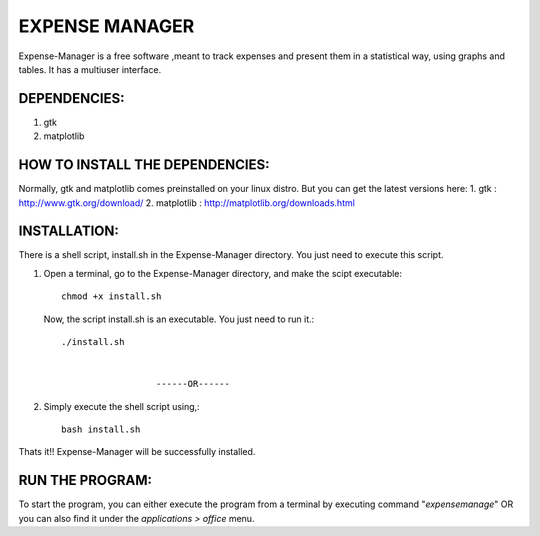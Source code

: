 ===============
EXPENSE MANAGER
===============

Expense-Manager is a free software ,meant to track expenses and present them in a statistical way, using graphs and tables. It has a multiuser interface.


DEPENDENCIES:
---------------

1. gtk
2. matplotlib

HOW TO INSTALL THE DEPENDENCIES:
--------------------------------

Normally, gtk and matplotlib comes preinstalled on your linux distro. But you can get the latest versions here:
1. gtk        : http://www.gtk.org/download/
2. matplotlib : http://matplotlib.org/downloads.html

INSTALLATION:
-------------

There is a shell script, install.sh in the Expense-Manager directory. You just need to execute this script.

1. Open a terminal, go to the Expense-Manager directory, and make the scipt executable::
        
        chmod +x install.sh
        
   Now, the script install.sh is an executable. You just need to run it.::
        
        ./install.sh
  
                
                          ------OR------

2. Simply execute the shell script using,::

        bash install.sh

Thats it!! Expense-Manager will be successfully installed. 


RUN THE PROGRAM:
----------------

To start the program, you can either execute the program from a terminal by executing command "*expensemanage*" OR you can also find it under the *applications > office* menu.

